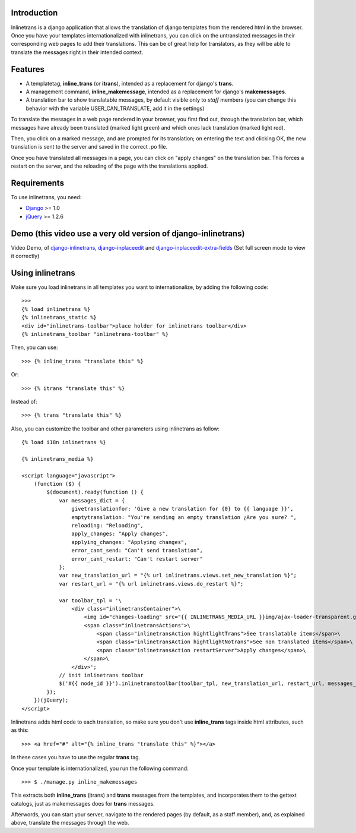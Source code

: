 Introduction
============

.. image:: https://badge.fury.io/py/django-inlinetrans.png
    :target: https://badge.fury.io/py/django-inlinetrans

.. image:: https://pypip.in/d/django-inlinetrans/badge.png
    :target: https://pypi.python.org/pypi/django-inlinetrans

Inlinetrans is a django application that allows the translation of django templates from the rendered html in the browser. Once you have your templates internationalized with inlinetrans, you can click on the untranslated messages in their corresponding web pages to add their translations. This can be of great help for translators, as they will be able to translate the messages right in their intended context.

Features
========

- A templatetag, **inline_trans** (or **itrans**), intended as a replacement for django's **trans**.
- A management command, **inline_makemessage**, intended as a replacement for django's **makemessages**.
- A translation bar to show translatable messages, by default visible only to *staff* members (you can change this behavior with the variable USER_CAN_TRANSLATE, add it in the settings)

To translate the messages in a web page rendered in your browser, you first find out, through the translation bar, which messages have already been translated (marked light green) and which ones lack translation (marked light red).

Then, you click on a marked message, and are prompted for its translation; on entering the text and clicking OK, the new translation is sent to the server and saved in the correct .po file.

Once you have translated all messages in a page, you can click on "apply changes" on the translation bar. This forces a restart on the server, and the reloading of the page with the translations applied.

Requirements
============

To use inlinetrans, you need:

- `Django <https://www.djangoproject.com/>`_ >= 1.0
- `jQuery <http://jquery.com/>`_ >= 1.2.6


Demo (this video use a very old version of django-inlinetrans)
==============================================================

Video Demo, of `django-inlinetrans <http://pypi.python.org/pypi/django-inlinetrans>`_, `django-inplaceedit <http://pypi.python.org/pypi/django-inplaceedit>`_ and `django-inplaceedit-extra-fields <http://pypi.python.org/pypi/django-inplaceedit-extra-fields>`_ (Set full screen mode to view it correctly)


.. image:: https://github.com/Yaco-Sistemas/django-inplaceedit/raw/master/video-frame.png
   :target: http://www.youtube.com/watch?v=_EjisXtMy_Y

Using inlinetrans
=================


Make sure you load inlinetrans in all templates you want to internationalize, by adding the following code::

    >>>
    {% load inlinetrans %}
    {% inlinetrans_static %}
    <div id="inlinetrans-toolbar">place holder for inlinetrans toolbar</div>
    {% inlinetrans_toolbar "inlinetrans-toolbar" %}

Then, you can use::

    >>> {% inline_trans "translate this" %}

Or::

    >>> {% itrans "translate this" %}

Instead of::

    >>> {% trans "translate this" %}

Also, you can customize the toolbar and other parameters using inlinetrans as follow::

    {% load i18n inlinetrans %}

    {% inlinetrans_media %}

    <script language="javascript">
        (function ($) {
            $(document).ready(function () {
                var messages_dict = {
                    givetranslationfor: 'Give a new translation for {0} to {{ language }}',
                    emptytranslation: "You're sending an empty translation ¿Are you sure? ",
                    reloading: "Reloading",
                    apply_changes: "Apply changes",
                    applying_changes: "Applying changes",
                    error_cant_send: "Can't send translation",
                    error_cant_restart: "Can't restart server"
                };
                var new_translation_url = "{% url inlinetrans.views.set_new_translation %}";
                var restart_url = "{% url inlinetrans.views.do_restart %}";

                var toolbar_tpl = '\
                    <div class="inlinetransContainer">\
                        <img id="changes-loading" src="{{ INLINETRANS_MEDIA_URL }}img/ajax-loader-transparent.gif"/>\
                        <span class="inlinetransActions">\
                            <span class="inlinetransAction hightlightTrans">See translatable items</span>\
                            <span class="inlinetransAction hightlightNotrans">See non translated items</span>\
                            <span class="inlinetransAction restartServer">Apply changes</span>\
                        </span>\
                    </div>';
                // init inlinetrans toolbar
                $('#{{ node_id }}').inlinetranstoolbar(toolbar_tpl, new_translation_url, restart_url, messages_dict);
            });
        })(jQuery);
    </script>

Inlinetrans adds html code to each translation, so make sure you don't use **inline_trans** tags inside html attributes, such as this::

    >>> <a href="#" alt="{% inline_trans "translate this" %}"></a>

In these cases you have to use the regular **trans** tag.

Once your template is internationalized, you run the following command::

    >>> $ ./manage.py inline_makemessages

This extracts both **inline_trans** (itrans) and **trans** messages from the templates, and incorporates them to the gettext catalogs, just as makemessages does for **trans** messages.

Afterwords, you can start your server, navigate to the rendered pages (by default, as a staff member), and, as explained above, translate the messages through the web.
